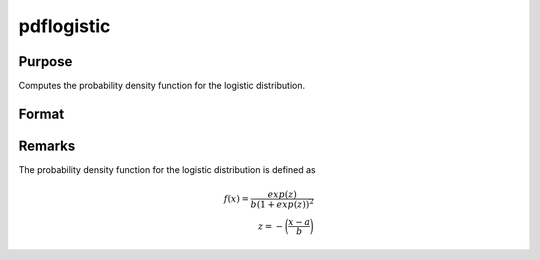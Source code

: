 
pdflogistic
==============================================

Purpose
----------------

Computes the probability density function for the logistic distribution.

Format
----------------
.. function:: p = pdflogistic(x, a, b)

    :param x: data
    :type x: NxK matrix or an Nx1 vector or scalar

    :param a: Location parameter, ExE conformable with *x*.
    :type a: NxK matrix, Nx1 vector or scalar

    :param b: Scale parameter, ExE conformable with *x*. *b* must be greater than 0.
    :type b: NxK matrix, Nx1 vector or scalar

    :return p: the probability density function for the logistic distribution at the elements in *x*.
    :rtype p: NxK matrix, Nx1 vector or scalar

Remarks
-------

The probability density function for the logistic distribution is
defined as

.. math::

   f(x) = \frac{exp⁡(z)}{b(1 + exp⁡(z))^2}\\
   z = -⁡ \bigg(\frac{x-a}{b}\bigg)

.. seealso:: Functions :func:`cdflogistic`
